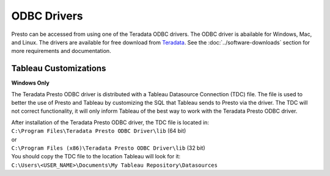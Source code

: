 ============
ODBC Drivers
============

Presto can be accessed from using one of the Teradata ODBC drivers. The ODBC
driver is abailable for Windows, Mac, and Linux. The drivers are available for
free download from `Teradata`_. See the :doc:`../software-downloads` section for
more requirements and documentation.

  .. _Teradata: http:www.teradata.com/presto

Tableau Customizations
======================
**Windows Only**

The Teradata Presto ODBC driver is distributed with a Tableau Datasource Connection (TDC) file. The file is used to better the use of Presto and Tableau by customizing the SQL that Tableau sends to Presto via the driver. The TDC will not correct functionality, it will only inform Tableau of the best way to work with the Teradata Presto ODBC driver.

| After installation of the Teradata Presto ODBC driver, the TDC file is located in:
| ``C:\Program Files\Teradata Presto ODBC Driver\lib`` (64 bit)
| or
| ``C:\Program Files (x86)\Teradata Presto ODBC Driver\lib`` (32 bit)
 
| You should copy the TDC file to the location Tableau will look for it:
| ``C:\Users\<USER_NAME>\Documents\My Tableau Repository\Datasources``
